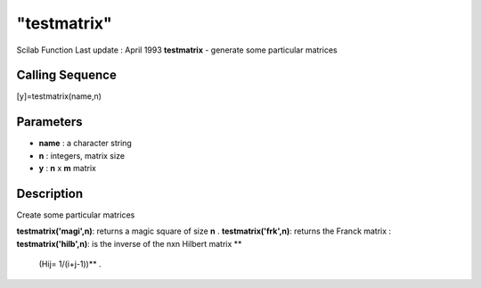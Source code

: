 ====
"testmatrix"
====

Scilab Function Last update : April 1993
**testmatrix** - generate some particular matrices



Calling Sequence
~~~~~~~~~~~~~~~~

[y]=testmatrix(name,n)




Parameters
~~~~~~~~~~


+ **name** : a character string
+ **n** : integers, matrix size
+ **y** : **n** x **m** matrix




Description
~~~~~~~~~~~

Create some particular matrices

**testmatrix('magi',n)**: returns a magic square of size **n** .
**testmatrix('frk',n)**: returns the Franck matrix :
**testmatrix('hilb',n)**: is the inverse of the nxn Hilbert matrix **
  (Hij= 1/(i+j-1))** .




